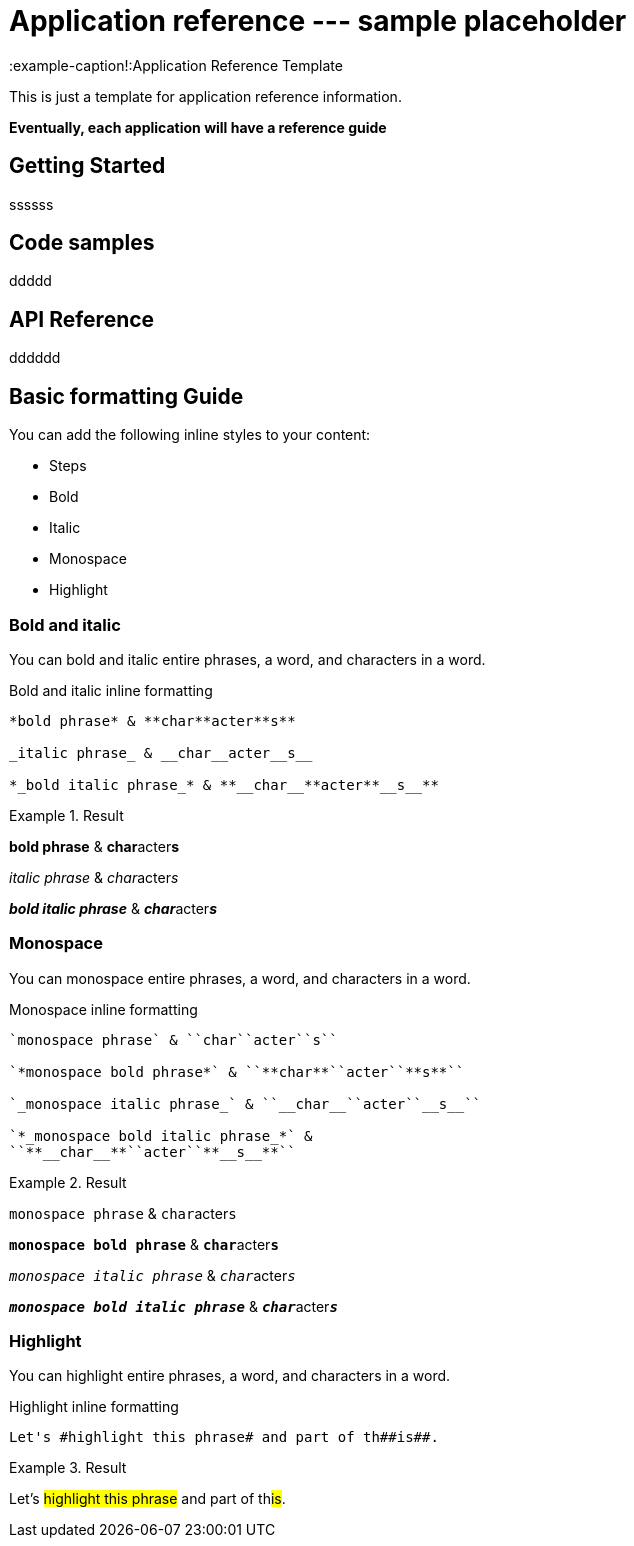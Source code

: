 = Application reference --- sample placeholder
:example-caption!:Application Reference Template

This is just a template for application reference information.

*Eventually, each application will have a reference guide*



== Getting Started


ssssss


== Code samples

ddddd

== API Reference

dddddd







== Basic formatting Guide

You can add the following inline styles to your content:

* Steps
* Bold
* Italic
* Monospace
* Highlight

=== Bold and italic

You can bold and italic entire phrases, a word, and characters in a word.

.Bold and italic inline formatting
----
*bold phrase* & **char**acter**s**

_italic phrase_ & __char__acter__s__

*_bold italic phrase_* & **__char__**acter**__s__**
----

.Result
====
*bold phrase* & **char**acter**s**

_italic phrase_ & __char__acter__s__

*_bold italic phrase_* & **__char__**acter**__s__**
====

=== Monospace

You can monospace entire phrases, a word, and characters in a word.

.Monospace inline formatting
----
`monospace phrase` & ``char``acter``s``

`*monospace bold phrase*` & ``**char**``acter``**s**``

`_monospace italic phrase_` & ``__char__``acter``__s__``

`*_monospace bold italic phrase_*` &
``**__char__**``acter``**__s__**``
----

.Result
====
`monospace phrase` & ``char``acter``s``

`*monospace bold phrase*` & ``**char**``acter``**s**``

`_monospace italic phrase_` & ``__char__``acter``__s__``

`*_monospace bold italic phrase_*` &
``**__char__**``acter``**__s__**``
====

=== Highlight

You can highlight entire phrases, a word, and characters in a word.

.Highlight inline formatting
----
Let's #highlight this phrase# and part of th##is##.
----

.Result
====
Let's #highlight this phrase# and part of th##is##.
====
